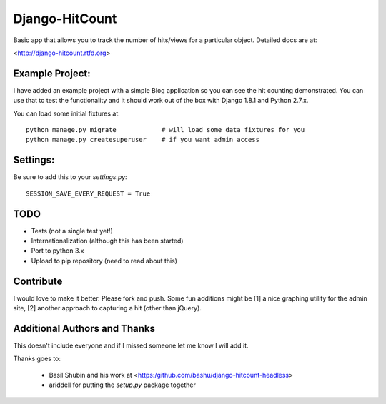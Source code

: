 Django-HitCount
===============

.. image:: https://travis-ci.org/thornomad/django-hitcount.svg?branch=develop
    :target: https://travis-ci.org/thornomad/django-hitcount

Basic app that allows you to track the number of hits/views for a particular
object.  Detailed docs are at:

<http://django-hitcount.rtfd.org>

Example Project:
----------------

I have added an example project with a simple Blog application so you can
see the hit counting demonstrated.  You can use that to test the functionality and
it should work out of the box with Django 1.8.1 and Python 2.7.x.

You can load some initial fixtures at::

    python manage.py migrate            # will load some data fixtures for you
    python manage.py createsuperuser    # if you want admin access

Settings:
---------

Be sure to add this to your `settings.py`::

   SESSION_SAVE_EVERY_REQUEST = True

TODO
-----

* Tests (not a single test yet!)
* Internationalization (although this has been started)
* Port to python 3.x
* Upload to pip repository (need to read about this)

Contribute
----------

I would love to make it better.  Please fork and push.  Some fun additions
might be [1] a nice graphing utility for the admin site, [2] another approach
to capturing a hit (other than jQuery).

Additional Authors and Thanks
-----------------------------

This doesn't include everyone and if I missed someone let me know I will add it.

Thanks goes to:

 * Basil Shubin and his work at <https:/github.com/bashu/django-hitcount-headless>
 * ariddell for putting the `setup.py` package together

